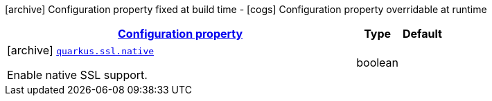 [.configuration-legend]
icon:archive[title=Fixed at build time] Configuration property fixed at build time - icon:cogs[title=Overridable at runtime]️ Configuration property overridable at runtime 

[.configuration-reference.searchable, cols="80,.^10,.^10"]
|===

h|[[quarkus-core-ssl-config_configuration]]link:#quarkus-core-ssl-config_configuration[Configuration property]
h|Type
h|Default

a|icon:archive[title=Fixed at build time] [[quarkus-core-ssl-config_quarkus.ssl.native]]`link:#quarkus-core-ssl-config_quarkus.ssl.native[quarkus.ssl.native]`

[.description]
--
Enable native SSL support.
--|boolean 
|

|===